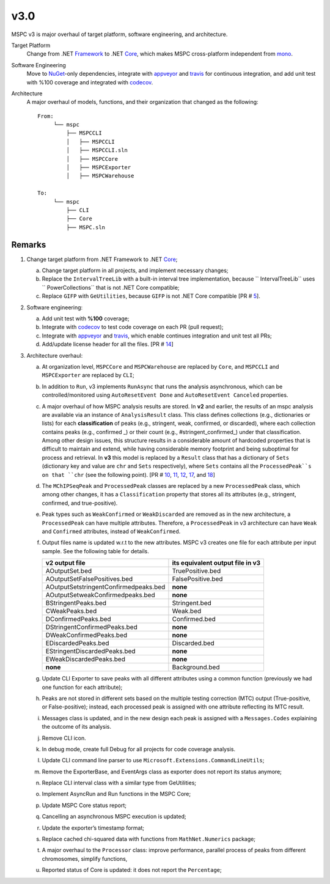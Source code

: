 ===== 
v3.0 
=====

MSPC v3 is major overhaul of target platform, software engineering, and architecture.

Target Platform
    Change from .NET Framework_ to .NET Core_, which makes MSPC cross-platform independent from mono_. 

Software Engineering
    Move to NuGet_-only dependencies, integrate with appveyor_ and travis_ for continuous integration, and add unit test with %100 coverage and integrated with codecov_.

Architecture
    A major overhaul of models, functions, and their organization that changed as the following::
    
     From:
          └── mspc
              ├── MSPCCLI
              │   ├── MSPCCLI
              │   ├── MSPCCLI.sln
              │   ├── MSPCCore
              │   ├── MSPCExporter
              │   ├── MSPCWarehouse
         
     To:
          └── mspc
              ├── CLI
              ├── Core
              ├── MSPC.sln


Remarks
------------

1. Change target platform from .NET Framework to .NET Core_;

   a. Change target platform in all projects, and implement necessary changes;

   b. Replace the ``IntervalTreeLib`` with a built-in interval tree implementation, because `` IntervalTreeLib`` uses `` PowerCollections`` that is not .NET Core compatible;

   c. Replace ``GIFP`` with ``GeUtilities``, because ``GIFP`` is not .NET Core compatible [PR # 5_].

2. Software engineering:

   a. Add unit test with **%100** coverage; 

   b. Integrate with codecov_ to test code coverage on each PR (pull request); 

   c. Integrate with appveyor_ and travis_, which enable continues integration and unit test all PRs;

   d. Add/update license header for all the files. [PR # 14_]


3. Architecture overhaul:

   a. At organization level, ``MSPCCore`` and ``MSPCWarehouse`` are replaced by ``Core``, and ``MSPCCLI`` and ``MSPCExporter`` are replaced by ``CLI``;
   
   b. In addition to ``Run``, v3 implements ``RunAsync`` that runs the analysis asynchronous, which can be controlled/monitored using ``AutoResetEvent Done`` and ``AutoResetEvent Canceled`` properties. 

   c. A major overhaul of how MSPC analysis results are stored. In **v2** and earlier, the results of an mspc analysis are available via an instance of ``AnalysisResult`` class. This class defines collections (e.g., dictionaries or lists) for each **classification** of peaks (e.g., stringent, weak, confirmed, or discarded), where each collection contains peaks (e.g., confirmed _) or their count (e.g., #stringent_confirmed_) under that classification. Among other design issues, this structure results in a considerable amount of hardcoded properties that is difficult to maintain and extend, while having considerable memory footprint and being suboptimal for process and retrieval. In **v3** this model is replaced by a ``Result`` class that has a dictionary of ``Sets`` (dictionary key and value are ``chr`` and ``Sets`` respectively), where ``Sets`` contains all the ``ProcessedPeak``s on that ``chr`` (see the following point). [PR # 10_, 11_, 12_, 17_, and 18_]

   d. The ``MChIPSeqPeak`` and ``ProcessedPeak`` classes are replaced by a new ``ProcessedPeak`` class, which among other changes, it has a ``Classification`` property that stores all its attributes (e.g., stringent, confirmed, and true-positive).

   e. Peak types such as ``WeakConfirmed`` or ``WeakDiscarded`` are removed as in the new architecture, a ``ProcessedPeak`` can have multiple attributes. Therefore, a ``ProcessedPeak`` in v3 architecture can have ``Weak`` and ``Confirmed`` attributes, instead of ``WeakConfirmed``.

   f. Output files name is updated w.r.t to the new attributes. MSPC v3 creates one file for each attribute per input sample. See the following table for details. 



      +---------------------------------------+----------------------------------+
      | v2 output file                        | its equivalent output file in v3 |
      +=======================================+==================================+
      | AOutputSet.bed                        | TruePositive.bed                 |
      +---------------------------------------+----------------------------------+
      | AOutputSetFalsePositives.bed          | FalsePositive.bed                |
      +---------------------------------------+----------------------------------+
      | AOutputSetstringentConfirmedpeaks.bed | **none**                         |
      +---------------------------------------+----------------------------------+
      | AOutputSetweakConfirmedpeaks.bed      | **none**                         |
      +---------------------------------------+----------------------------------+
      | BStringentPeaks.bed                   | Stringent.bed                    |
      +---------------------------------------+----------------------------------+
      | CWeakPeaks.bed                        | Weak.bed                         |
      +---------------------------------------+----------------------------------+
      | DConfirmedPeaks.bed                   | Confirmed.bed                    |
      +---------------------------------------+----------------------------------+
      | DStringentConfirmedPeaks.bed          | **none**                         |
      +---------------------------------------+----------------------------------+
      | DWeakConfirmedPeaks.bed               | **none**                         |
      +---------------------------------------+----------------------------------+
      | EDiscardedPeaks.bed                   | Discarded.bed                    |
      +---------------------------------------+----------------------------------+
      | EStringentDiscardedPeaks.bed          | **none**                         |
      +---------------------------------------+----------------------------------+
      | EWeakDiscardedPeaks.bed               | **none**                         |
      +---------------------------------------+----------------------------------+
      | **none**                              | Background.bed                   |
      +---------------------------------------+----------------------------------+

   g. Update CLI Exporter to save peaks with all different attributes using a common function (previously we had one function for each attribute);

   h. Peaks are not stored in different sets based on the multiple testing correction (MTC) output (True-positive, or False-positive); instead, each processed peak is assigned with one attribute reflecting its MTC result. 

   i. Messages class is updated, and in the new design each peak is assigned with a ``Messages.Codes`` explaining the outcome of its analysis.

   j. Remove CLI icon. 

   k. In debug mode, create full Debug for all projects for code coverage analysis.

   l. Update CLI command line parser to use  ``Microsoft.Extensions.CommandLineUtils``;
   m. Remove the ExporterBase, and EventArgs class as exporter does not report its status anymore;

   n. Replace CLI interval class with a similar type from GeUtilities;

   o. Implement AsyncRun and Run functions in the MSPC Core; 

   p. Update MSPC Core status report;

   q. Cancelling an asynchronous MSPC execution is updated;

   r. Update the exporter’s timestamp format;

   s. Replace cached chi-squared data with functions from ``MathNet.Numerics`` package;

   t. A major overhaul to the ``Processor`` class: improve performance, parallel process of peaks from different chromosomes, simplify functions, 

   u. Reported status of Core is updated: it does not report the ``Percentage``;






.. _Framework: https://www.microsoft.com/net/download/dotnet-framework-runtime 
.. _Core: https://www.microsoft.com/net/download 
.. _mono: https://www.mono-project.com 
.. _NuGet: https://www.nuget.org 
.. _appveyor: https://www.appveyor.com
.. _travis: https://travis-ci.org
.. _codecov: https://codecov.io
.. _5: https://github.com/Genometric/MSPC/pull/5
.. _10: https://github.com/Genometric/MSPC/pull/10
.. _11: https://github.com/Genometric/MSPC/pull/11
.. _12: https://github.com/Genometric/MSPC/pull/12
.. _14: https://github.com/Genometric/MSPC/pull/14
.. _17: https://github.com/Genometric/MSPC/pull/17
.. _18: https://github.com/Genometric/MSPC/pull/18
.. _confirmed: https://github.com/Genometric/MSPC/blob/746f8d719804bed5ff62893f6d22a1428ef5f13c/MSPCCLI/MSPCWarehouse/AnalysisResult.cs#L38 
.. _#stringent_confirmed: https://github.com/Genometric/MSPC/blob/746f8d719804bed5ff62893f6d22a1428ef5f13c/MSPCCLI/MSPCWarehouse/AnalysisResult.cs#L132
